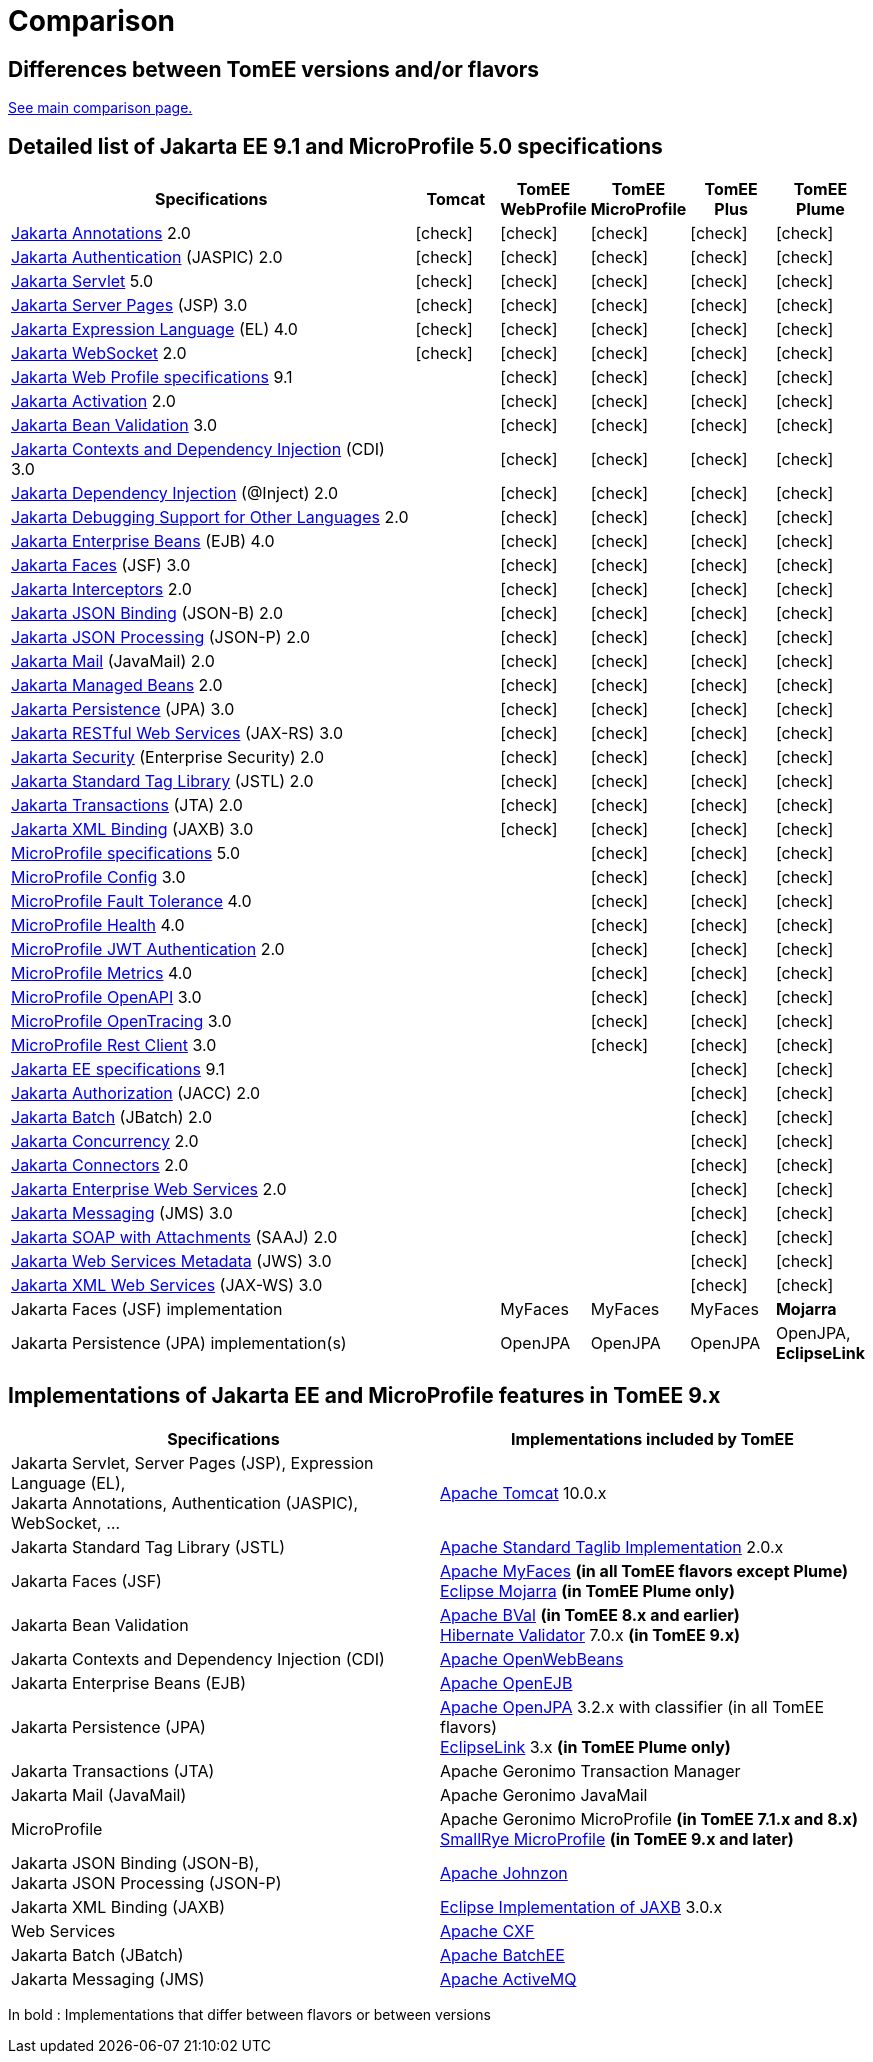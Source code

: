 = Comparison
:index-group: General Information
:jbake-date: 2018-12-05
:jbake-type: page
:jbake-status: published
:icons: font
:y: icon:check[role="green"]

== Differences between TomEE versions and/or flavors

xref:../../comparison.adoc[See main comparison page.]

== [[specifications]] Detailed list of Jakarta EE 9.1 and MicroProfile 5.0 specifications

[options="header",cols="5,5*^1"]
|===
|Specifications|Tomcat|TomEE WebProfile|TomEE MicroProfile|TomEE Plus|TomEE Plume
// TOMCAT
|https://jakarta.ee/specifications/annotations/2.0/[Jakarta Annotations^] 2.0|{y}|{y}|{y}|{y}|{y}
|https://jakarta.ee/specifications/authentication/2.0/[Jakarta Authentication^] (JASPIC) 2.0|{y}|{y}|{y}|{y}|{y}
|https://jakarta.ee/specifications/servlet/5.0/[Jakarta Servlet^] 5.0|{y}|{y}|{y}|{y}|{y}
|https://jakarta.ee/specifications/pages/3.0/[Jakarta Server Pages^] (JSP) 3.0|{y}|{y}|{y}|{y}|{y}
|https://jakarta.ee/specifications/expression-language/4.0/[Jakarta Expression Language^] (EL) 4.0|{y}|{y}|{y}|{y}|{y}
|https://jakarta.ee/specifications/websocket/2.0/[Jakarta WebSocket^] 2.0|{y}|{y}|{y}|{y}|{y}
// WEB PROFILE
|https://jakarta.ee/specifications/webprofile/9.1/[Jakarta Web Profile specifications^] 9.1||{y}|{y}|{y}|{y}
|https://jakarta.ee/specifications/activation/2.0/[Jakarta Activation^] 2.0||{y}|{y}|{y}|{y}
|https://jakarta.ee/specifications/bean-validation/3.0/[Jakarta Bean Validation^] 3.0||{y}|{y}|{y}|{y}
|https://jakarta.ee/specifications/cdi/3.0/[Jakarta Contexts and Dependency Injection^] (CDI) 3.0||{y}|{y}|{y}|{y}
|https://jakarta.ee/specifications/dependency-injection/2.0/[Jakarta Dependency Injection^] (@Inject) 2.0||{y}|{y}|{y}|{y}
|https://jakarta.ee/specifications/debugging/2.0/[Jakarta Debugging Support for Other Languages^] 2.0||{y}|{y}|{y}|{y}
|https://jakarta.ee/specifications/enterprise-beans/4.0/[Jakarta Enterprise Beans^] (EJB) 4.0||{y}|{y}|{y}|{y}
|https://jakarta.ee/specifications/faces/3.0/[Jakarta Faces^] (JSF) 3.0||{y}|{y}|{y}|{y}
|https://jakarta.ee/specifications/interceptors/2.0/[Jakarta Interceptors^] 2.0||{y}|{y}|{y}|{y}
|https://jakarta.ee/specifications/jsonb/2.0/[Jakarta JSON Binding^] (JSON-B) 2.0||{y}|{y}|{y}|{y}
|https://jakarta.ee/specifications/jsonp/2.0/[Jakarta JSON Processing^] (JSON-P) 2.0||{y}|{y}|{y}|{y}
|https://jakarta.ee/specifications/mail/2.0/[Jakarta Mail^] (JavaMail) 2.0||{y}|{y}|{y}|{y}
|https://jakarta.ee/specifications/managedbeans/2.0/[Jakarta Managed Beans^] 2.0||{y}|{y}|{y}|{y}
|https://jakarta.ee/specifications/persistence/3.0/[Jakarta Persistence^] (JPA) 3.0||{y}|{y}|{y}|{y}
|https://jakarta.ee/specifications/restful-ws/3.0/[Jakarta RESTful Web Services^] (JAX-RS) 3.0||{y}|{y}|{y}|{y}
|https://jakarta.ee/specifications/security/2.0/[Jakarta Security^] (Enterprise Security) 2.0||{y}|{y}|{y}|{y}
|https://jakarta.ee/specifications/tags/2.0/[Jakarta Standard Tag Library^] (JSTL) 2.0||{y}|{y}|{y}|{y}
|https://jakarta.ee/specifications/transactions/2.0/[Jakarta Transactions^] (JTA) 2.0||{y}|{y}|{y}|{y}
|https://jakarta.ee/specifications/xml-binding/3.0/[Jakarta XML Binding^] (JAXB) 3.0||{y}|{y}|{y}|{y}
// MICRO PROFILE
|https://download.eclipse.org/microprofile/microprofile-5.0/microprofile-spec-5.0.html[MicroProfile specifications^] 5.0|||{y}|{y}|{y}
|https://download.eclipse.org/microprofile/microprofile-config-3.0/microprofile-config-spec-3.0.html[MicroProfile Config^] 3.0|||{y}|{y}|{y}
|https://download.eclipse.org/microprofile/microprofile-fault-tolerance-4.0/microprofile-fault-tolerance-spec-4.0.html[MicroProfile Fault Tolerance^] 4.0|||{y}|{y}|{y}
|https://download.eclipse.org/microprofile/microprofile-health-4.0/microprofile-health-spec-4.0.html[MicroProfile Health^] 4.0|||{y}|{y}|{y}
|https://download.eclipse.org/microprofile/microprofile-jwt-auth-2.0/microprofile-jwt-auth-spec-2.0.html[MicroProfile JWT Authentication^] 2.0|||{y}|{y}|{y}
|https://download.eclipse.org/microprofile/microprofile-metrics-4.0/microprofile-metrics-spec-4.0.html[MicroProfile Metrics^] 4.0|||{y}|{y}|{y}
|https://download.eclipse.org/microprofile/microprofile-open-api-3.0/microprofile-openapi-spec-3.0.html[MicroProfile OpenAPI^] 3.0|||{y}|{y}|{y}
|https://download.eclipse.org/microprofile/microprofile-opentracing-3.0/microprofile-opentracing-spec-3.0.html[MicroProfile OpenTracing^] 3.0|||{y}|{y}|{y}
|https://download.eclipse.org/microprofile/microprofile-rest-client-3.0/microprofile-rest-client-spec-3.0.html[MicroProfile Rest Client^] 3.0|||{y}|{y}|{y}
// FULL EE
|https://jakarta.ee/specifications/platform/9.1/[Jakarta EE specifications^] 9.1||||{y}|{y}
|https://jakarta.ee/specifications/authorization/2.0/[Jakarta Authorization^] (JACC) 2.0||||{y}|{y}
|https://jakarta.ee/specifications/batch/2.0/[Jakarta Batch^] (JBatch) 2.0||||{y}|{y}
|https://jakarta.ee/specifications/concurrency/2.0/[Jakarta Concurrency^] 2.0||||{y}|{y}
|https://jakarta.ee/specifications/connectors/2.0/[Jakarta Connectors^] 2.0||||{y}|{y}
|https://jakarta.ee/specifications/enterprise-ws/2.0/[Jakarta Enterprise Web Services^] 2.0||||{y}|{y}
|https://jakarta.ee/specifications/messaging/3.0/[Jakarta Messaging^] (JMS) 3.0||||{y}|{y}
|https://jakarta.ee/specifications/soap-attachments/2.0/[Jakarta SOAP with Attachments^] (SAAJ) 2.0||||{y}|{y}
|https://jakarta.ee/specifications/web-services-metadata/3.0/[Jakarta Web Services Metadata^] (JWS) 3.0||||{y}|{y}
|https://jakarta.ee/specifications/xml-web-services/3.0/[Jakarta XML Web Services^] (JAX-WS) 3.0||||{y}|{y}
// IMPLEMENTATIONS
|Jakarta Faces (JSF) implementation||MyFaces|MyFaces|MyFaces|*Mojarra*
|Jakarta Persistence (JPA) implementation(s)||OpenJPA|OpenJPA|OpenJPA|OpenJPA, *EclipseLink*
|===

== [[implementations]] Implementations of Jakarta EE and MicroProfile features in TomEE 9.x

[options="header",cols="1,1"]
|===
|Specifications|Implementations included by TomEE
|Jakarta Servlet, Server Pages (JSP), Expression Language (EL), +
Jakarta Annotations, Authentication (JASPIC), WebSocket, ... |
https://tomcat.apache.org/[Apache Tomcat^] 10.0.x
|Jakarta{nbsp}Standard{nbsp}Tag{nbsp}Library{nbsp}(JSTL)|https://tomcat.apache.org/taglibs.html[Apache Standard Taglib Implementation^] 2.0.x
|Jakarta Faces (JSF)|
https://myfaces.apache.org/[Apache MyFaces^] *(in all TomEE flavors except Plume)* +
https://projects.eclipse.org/projects/ee4j.mojarra[Eclipse Mojarra^] *(in TomEE Plume only)*
|Jakarta Bean Validation|
https://bval.apache.org/[Apache BVal^] *(in TomEE 8.x and earlier)* +
https://hibernate.org/validator/[Hibernate Validator^] 7.0.x *(in TomEE 9.x)*
|Jakarta Contexts and Dependency Injection (CDI)|https://openwebbeans.apache.org/[Apache OpenWebBeans^]
|Jakarta Enterprise Beans (EJB)|https://openejb.apache.org/[Apache OpenEJB^]
|Jakarta Persistence (JPA)|
https://openjpa.apache.org/[Apache OpenJPA^] 3.2.x with classifier (in all TomEE flavors) +
https://www.eclipse.org/eclipselink/[EclipseLink^] 3.x *(in TomEE Plume only)*
|Jakarta Transactions (JTA)|Apache{nbsp}Geronimo{nbsp}Transaction{nbsp}Manager
|Jakarta Mail (JavaMail)|Apache Geronimo JavaMail
|MicroProfile|
Apache Geronimo MicroProfile *(in TomEE 7.1.x and 8.x)* +
https://smallrye.io/[SmallRye MicroProfile^] *(in TomEE 9.x and later)*
|Jakarta JSON Binding (JSON-B), +
Jakarta JSON Processing (JSON-P)|
https://johnzon.apache.org/[Apache Johnzon^]
|Jakarta XML Binding (JAXB)|https://projects.eclipse.org/projects/ee4j.jaxb-impl[Eclipse Implementation of JAXB^] 3.0.x
|Web Services|https://cxf.apache.org/[Apache CXF^]
|Jakarta Batch (JBatch)|https://geronimo.apache.org/batchee/[Apache BatchEE^]
|Jakarta Messaging (JMS)|https://activemq.apache.org/[Apache ActiveMQ^]
|===

In bold : Implementations that differ between flavors or between versions
